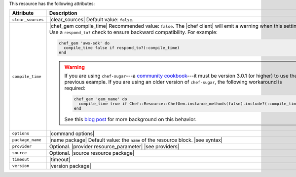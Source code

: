 .. The contents of this file are included in multiple topics.
.. This file should not be changed in a way that hinders its ability to appear in multiple documentation sets.

This resource has the following attributes:

.. list-table::
   :widths: 150 450
   :header-rows: 1

   * - Attribute
     - Description
   * - ``clear_sources``
     - |clear_sources| Default value: ``false``.
   * - ``compile_time``
     - |chef_gem compile_time| Recommended value: ``false``. The |chef client| will emit a warning when this setting is ``true``. Use a ``respond_to?`` check to ensure backward compatibility. For example:

       .. code-block:: ruby

          chef_gem 'aws-sdk' do
            compile_time false if respond_to?(:compile_time)
          end

       .. warning:: If you are using ``chef-sugar``---a `community cookbook <https://supermarket.chef.io/cookbooks/chef-sugar>`__---it must be version 3.0.1 (or higher) to use the previous example. If you are using an older version of ``chef-sugar``, the following workaround is required:

          .. code-block:: ruby

             chef_gem 'gem_name' do
               compile_time true if Chef::Resource::ChefGem.instance_methods(false).include?(:compile_time)
             end

          See this `blog post <http://jtimberman.housepub.org/blog/2015/03/20/chef-gem-compile-time-compatibility/>`__ for more background on this behavior.
   * - ``options``
     - |command options|
   * - ``package_name``
     - |name package| Default value: the ``name`` of the resource block. |see syntax|
   * - ``provider``
     - Optional. |provider resource_parameter| |see providers|
   * - ``source``
     - Optional. |source resource package|
   * - ``timeout``
     - |timeout|
   * - ``version``
     - |version package|


